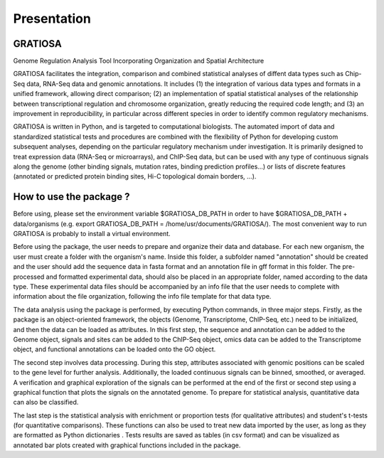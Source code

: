 Presentation
============

GRATIOSA
--------
Genome Regulation Analysis Tool Incorporating Organization and Spatial Architecture

GRATIOSA facilitates the integration, comparison and combined statistical analyses of diffent data types such as Chip-Seq data, RNA-Seq data and genomic annotations. It includes (1) the integration of various data types and formats in a unified framework, allowing direct comparison; (2) an implementation of spatial statistical analyses of the relationship between transcriptional regulation and chromosome organization, greatly reducing the required code length; and (3) an improvement in reproducibility, in particular across different species in order to identify common regulatory mechanisms.

GRATIOSA is written in Python, and is targeted to computational biologists. The automated import of data and standardized statistical tests and procedures are combined with the flexibility of Python for developing custom subsequent analyses, depending on the particular regulatory mechanism under investigation. It is primarily designed to treat expression data (RNA-Seq or microarrays), and ChIP-Seq data, but can be used with any type of continuous signals along the genome (other binding signals, mutation rates, binding prediction profiles…) or lists of discrete features (annotated or predicted protein binding sites, Hi-C topological domain borders, …). 

.. image:: _static/GRATIOSA.png
   :width: 1000
   :align: center


How to use the package ? 
------------------------
Before using, please set the environment variable \$GRATIOSA_DB_PATH in order to have \$GRATIOSA_DB_PATH + data/organisms (e.g. export GRATIOSA_DB_PATH = /home/usr/documents/GRATIOSA/). The most convenient way to run GRATIOSA is probably to install a virtual environment.

Before using the package, the user needs to prepare and organize their data and database. For each new organism, the user must create a folder with the organism's name. Inside this folder, a subfolder named "annotation" should be created and the user should add the sequence data in fasta format and an annotation file in gff format in this folder. The pre-processed and formatted experimental data, should also be placed in an appropriate folder, named according to the data type. These experimental data files should be accompanied by an info file that the user needs to complete with information about the file organization, following the info file template for that data type.

The data analysis using the package is performed, by executing Python commands, in three major steps. Firstly, as the package is an object-oriented framework, the objects (Genome, Transcriptome, ChIP-Seq, etc.) need to be initialized, and then the data can be loaded as attributes. In this first step, the sequence and annotation can be added to the Genome object, signals and sites can be added to the ChIP-Seq object, omics data can be added to the Transcriptome object, and functional annotations can be loaded onto the GO object.

The second step involves data processing. During this step, attributes associated with genomic positions can be scaled to the gene level for further analysis. Additionally, the loaded continuous signals can be binned, smoothed, or averaged. A verification and graphical exploration of the signals can be performed at the end of the first or second step using a graphical function that plots the signals on the annotated genome. To prepare for statistical analysis, quantitative data can also be classified.

The last step is the statistical analysis with enrichment or proportion tests (for qualitative attributes) and student's t-tests (for quantitative comparisons). These functions can also be used to treat new data imported by the user, as long as they are formatted as Python dictionaries . Tests results are saved as tables (in csv format) and can be visualized as annotated bar plots created with graphical functions included in the package. 
